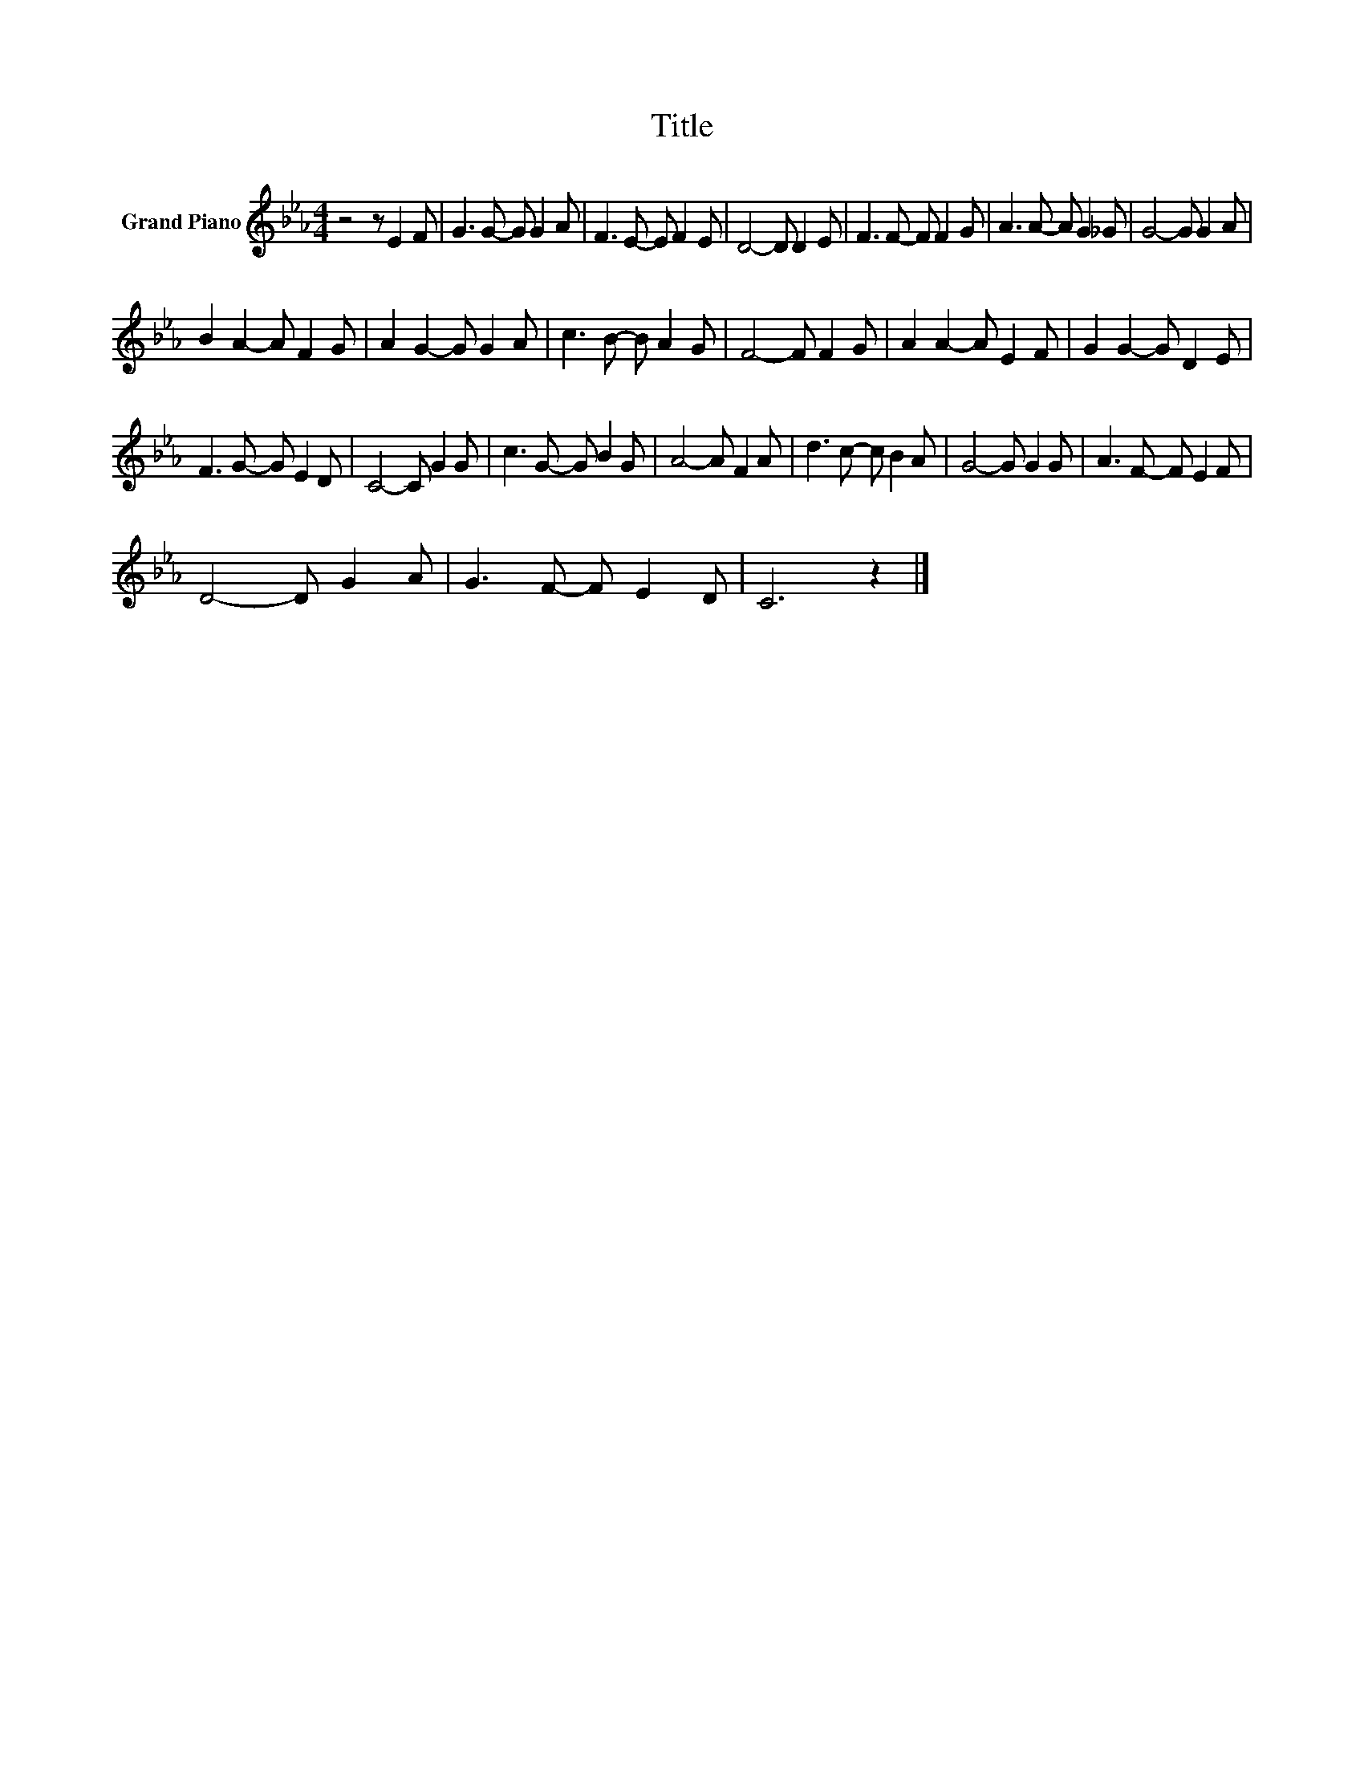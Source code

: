 X:1
T:Title
L:1/8
M:4/4
K:Eb
V:1 treble nm="Grand Piano"
V:1
 z4 z E2 F | G3 G- G G2 A | F3 E- E F2 E | D4- D D2 E | F3 F- F F2 G | A3 A- A G2 _G | G4- G G2 A | %7
 B2 A2- A F2 G | A2 G2- G G2 A | c3 B- B A2 G | F4- F F2 G | A2 A2- A E2 F | G2 G2- G D2 E | %13
 F3 G- G E2 D | C4- C G2 G | c3 G- G B2 G | A4- A F2 A | d3 c- c B2 A | G4- G G2 G | A3 F- F E2 F | %20
 D4- D G2 A | G3 F- F E2 D | C6 z2 |] %23

